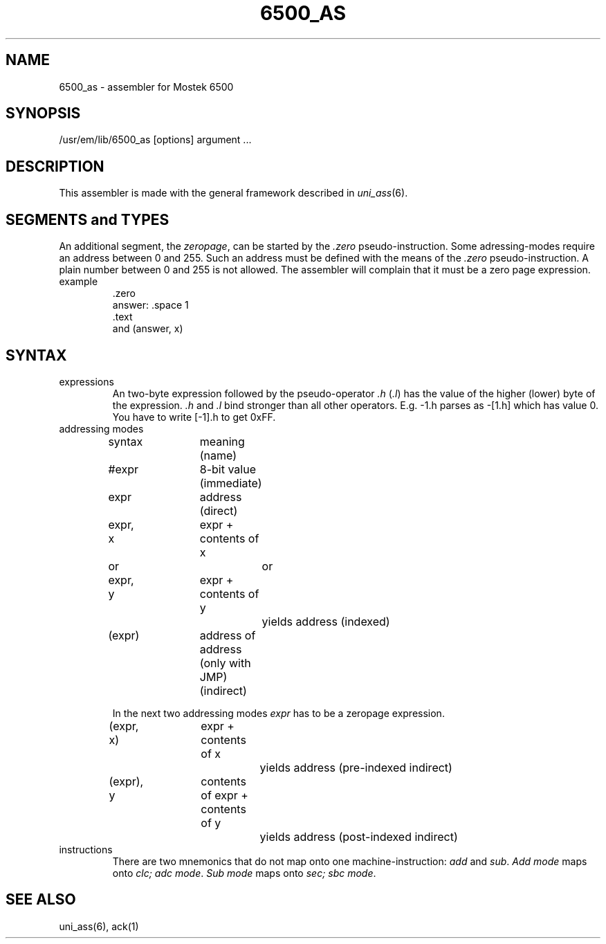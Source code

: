 .\" $Header$
.TH 6500_AS 1
.SH NAME
6500_as \- assembler for Mostek 6500
.SH SYNOPSIS
/usr/em/lib/6500_as [options] argument ...
.SH DESCRIPTION
This assembler is made with the general framework
described in \fIuni_ass\fP(6).
.SH "SEGMENTS and TYPES"
An additional segment, the \fIzeropage\fP, can be started by the
\&\fI.zero\fP pseudo-instruction.
Some adressing-modes require an address between 0 and 255.
Such an address must be defined with the means of the \fI.zero\fP
pseudo-instruction.
A plain number between 0 and 255 is not allowed.
The assembler will complain that it must be a zero page expression.
.IP example
\&.zero
.br
answer: .space 1
.br
\&.text
.br
and     (answer, x)
.SH SYNTAX
.IP expressions
An two-byte expression followed by the pseudo-operator \fI.h\fP (\fI.l\fP)
has the value of the higher (lower) byte of the expression.
\&\fI.h\fP and \fI.l\fP bind stronger than all other operators.
E.g. -1.h parses as -[1.h] which has value 0.
You have to write [-1].h to get 0xFF.
.IP "addressing modes"
.nf
.ta 16n 24n 32n 40n 48n
syntax	meaning (name)

#expr	8-bit value (immediate)

expr	address (direct)

expr, x	expr + contents of x
   or		or
expr, y	expr + contents of y
		yields address (indexed)

(expr)	address of address (only with JMP) (indirect)
.fi

In the next two addressing modes \fIexpr\fP has to be
a zeropage expression.

.nf
(expr, x)	expr + contents of x
		yields address (pre-indexed indirect)

(expr), y	contents of expr + contents of y
		yields address (post-indexed indirect)
.fi
.IP instructions
There are two mnemonics that do not map onto one machine-instruction:
\fIadd\fP and \fIsub\fP. \fIAdd mode\fP maps onto \fIclc; adc mode\fP.
\fISub mode\fP maps onto \fIsec; sbc mode\fP.
.SH "SEE ALSO"
uni_ass(6),
ack(1)
